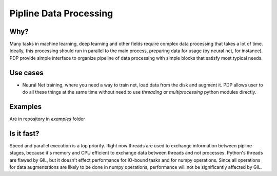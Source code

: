 =======================
Pipline Data Processing
=======================

Why?
----
Many tasks in machine learning, deep learning and other fields require complex data processing that takes a lot of time. Ideally, this processing should run in parallel to the main process, preparing data for usage (by neural net, for instance). PDP provide simple interface to organize pipeline of data processing with simple blocks that satisfy most typical needs.

Use cases
--------------
* Neural Net training, where you need a way to train net, load data from the disk and augment it. PDP allows user to do all these things at the same time without need to use *threading* or *multiprocessing* python modules directly.

Examples
--------
Are in repository in *examples* folder

Is it fast? 
-----------
Speed and parallel execution is a top priority. Right now threads are used to exchange information between pipline stages, because it's memory and CPU efficient to exchange data between threads and not processes. Python's threads are flawed by GIL, but it doesn't effect performance for IO-bound tasks and for numpy operations. Since all operations for data augmentations are likely to be done in numpy operations, performance will not be significantly affected by GIL.
